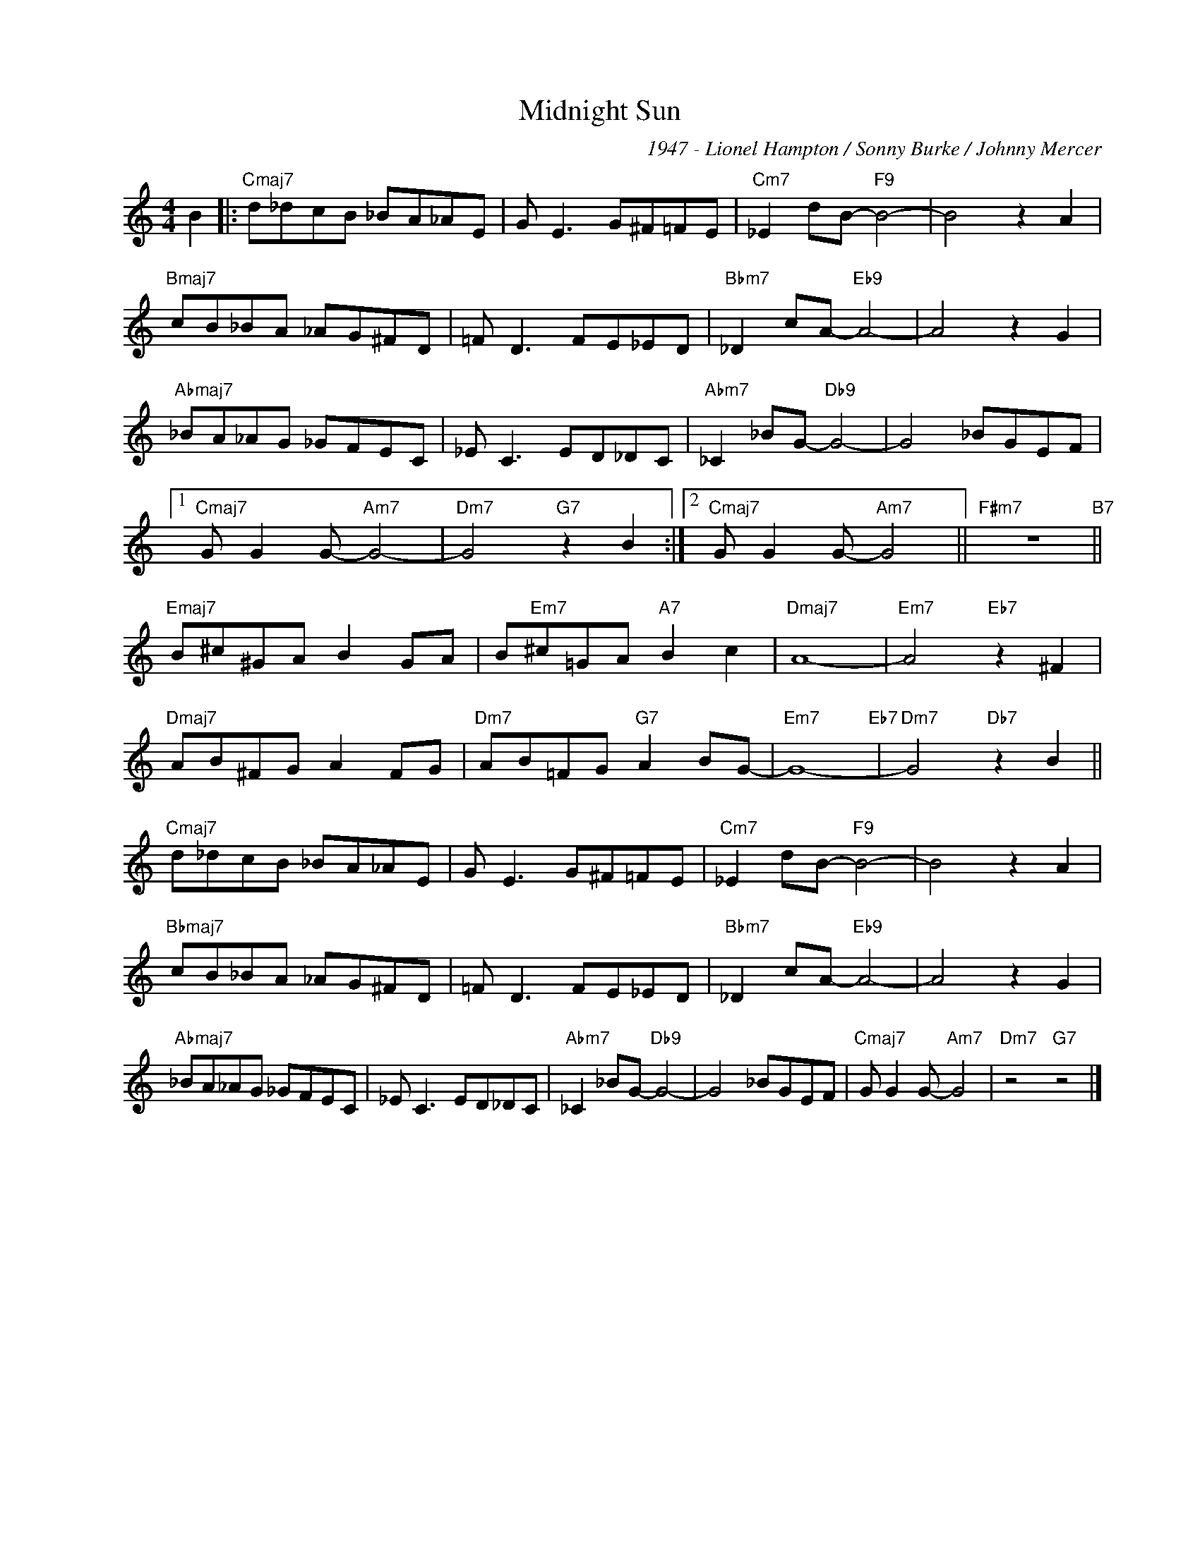 X:1
T:Midnight Sun
C:1947 - Lionel Hampton / Sonny Burke / Johnny Mercer
Z:www.realbook.site
L:1/8
M:4/4
I:linebreak $
K:C
V:1 treble nm=" " snm=" "
V:1
 B2 |:"Cmaj7" d_dcB _BA_AE | G E3 G^F=FE |"Cm7" _E2 dB-"F9" B4- | B4 z2 A2 |$"Bmaj7" cB_BA _AG^FD | %6
 =F D3 FE_ED |"Bbm7" _D2 cA-"Eb9" A4- | A4 z2 G2 |$"Abmaj7" _BA_AG _GFEC | _E C3 ED_DC | %11
"Abm7" _C2 _BG-"Db9" G4- | G4 _BGEF |1$"Cmaj7" G G2 G-"Am7" G4- |"Dm7" G4"G7" z2 B2 :|2 %15
"Cmaj7" G G2 G-"Am7" G4 ||"F#m7" z8"B7" ||$"Emaj7" B^c^GA B2 GA | B"Em7"^c=GA"A7" B2 c2 | %19
"Dmaj7" A8- |"Em7" A4"Eb7" z2 ^F2 |$"Dmaj7" AB^FG A2 FG |"Dm7" AB=FG"G7" A2 BG- |"Em7" G8-"Eb7" | %24
"Dm7" G4"Db7" z2 B2 ||$"Cmaj7" d_dcB _BA_AE | G E3 G^F=FE |"Cm7" _E2 dB-"F9" B4- | B4 z2 A2 |$ %29
"Bbmaj7" cB_BA _AG^FD | =F D3 FE_ED |"Bbm7" _D2 cA-"Eb9" A4- | A4 z2 G2 |$"Abmaj7" _BA_AG _GFEC | %34
 _E C3 ED_DC |"Abm7" _C2 _BG-"Db9" G4- | G4 _BGEF |"Cmaj7" G G2 G-"Am7" G4 |"Dm7" z4"G7" z4 |] %39

